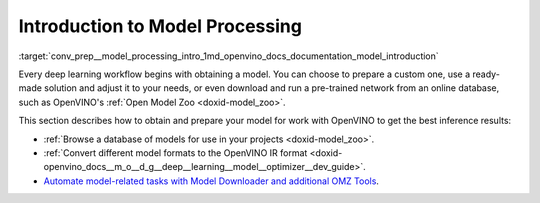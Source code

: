 .. index:: pair: page; Introduction to Model Processing
.. _conv_prep__model_processing_intro:

.. meta::
   :description: Pre-trained deep learning models can be downloaded, for 
                 example from Open Model Zoo, and then customized and prepared 
                 for work with OpenVINO Runtime.
   :keywords: OpenVINO, Open Model Zoo, OMZ, deep learning model, model 
              inference, pre-trained model, convert a model, OpenVINO IR, 
              Model Downloader, OMZ tools, inference results, download a 
              model, pre-trained network, OpenVINO Runtime

Introduction to Model Processing
================================

:target:`conv_prep__model_processing_intro_1md_openvino_docs_documentation_model_introduction` 

Every deep learning workflow begins with obtaining a model. You can choose to 
prepare a custom one, use a ready-made solution and adjust it to your needs, 
or even download and run a pre-trained network from an online database, such 
as OpenVINO's :ref:`Open Model Zoo <doxid-model_zoo>`.

This section describes how to obtain and prepare your model for work with 
OpenVINO to get the best inference results:

* :ref:`Browse a database of models for use in your projects <doxid-model_zoo>`.

* :ref:`Convert different model formats to the OpenVINO IR format <doxid-openvino_docs__m_o__d_g__deep__learning__model__optimizer__dev_guide>`.

* `Automate model-related tasks with Model Downloader and additional OMZ Tools <https://docs.openvino.ai/latest/omz_tools_downloader.html>`__.
